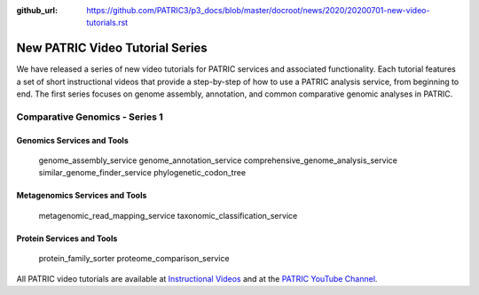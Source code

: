 :github_url: https://github.com/PATRIC3/p3_docs/blob/master/docroot/news/2020/20200701-new-video-tutorials.rst

New PATRIC Video Tutorial Series
=================================

.. feed-entry::
   :date: 2020-07-01

We have released a series of new video tutorials for PATRIC services and associated functionality. Each tutorial features a set of short instructional videos that provide a step-by-step of how to use a PATRIC analysis service, from beginning to end. The first series focuses on genome assembly, annotation, and common comparative genomic analyses in PATRIC.

.. cut::

Comparative Genomics - Series 1
-------------------------------

Genomics Services and Tools
^^^^^^^^^^^^^^^^^^^^^^^^^^^

   genome_assembly_service
   genome_annotation_service
   comprehensive_genome_analysis_service
   similar_genome_finder_service
   phylogenetic_codon_tree

Metagenomics Services and Tools
^^^^^^^^^^^^^^^^^^^^^^^^^^^^^^^

   metagenomic_read_mapping_service
   taxonomic_classification_service

Protein Services and Tools
^^^^^^^^^^^^^^^^^^^^^^^^^^

   protein_family_sorter
   proteome_comparison_service


All PATRIC video tutorials are available at `Instructional Videos <https://docs.patricbrc.org/videos/>`_ and at the `PATRIC YouTube Channel <https://www.youtube.com/user/PATRICBRC>`_.
